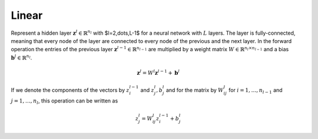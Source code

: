 *************
Linear
*************

Represent a hidden layer :math:`\mathbf{z}^l\in\mathbb{R}^{n_l}` with $l=2,\dots,L-1$ for a neural network with :math:`L` layers. The layer is fully-connected, meaning that every node of the layer are connected to every node of the previous and the next layer. In the forward operation the entries of the previous layer :math:`\mathbf{z}^{l-1}\in\mathbb{R}^{n_{l-1}}` are multiplied by a weight matrix :math:`W\in\mathbb{R}^{n_{l}\times n_{l-1}}` and a bias :math:`\mathbf{b}^l\in\mathbb{R}^{n_l}`. 

.. math::

    \mathbf{z}^l = W^l \mathbf{z}^{l-1}+\mathbf{b}^l

If we denote the components of the vectors by :math:`z_i^{l-1}` and :math:`z_j^{l}, b_j^l` and for the matrix by :math:`W_{ij}^{l}` for :math:`i=1,\dots,n_{l-1}` and :math:`j=1,\dots,n_{l}`, this operation can be written as

.. math::

    z_j^l = W_{ij}^l z_i^{l-1}+b_j^l
    

